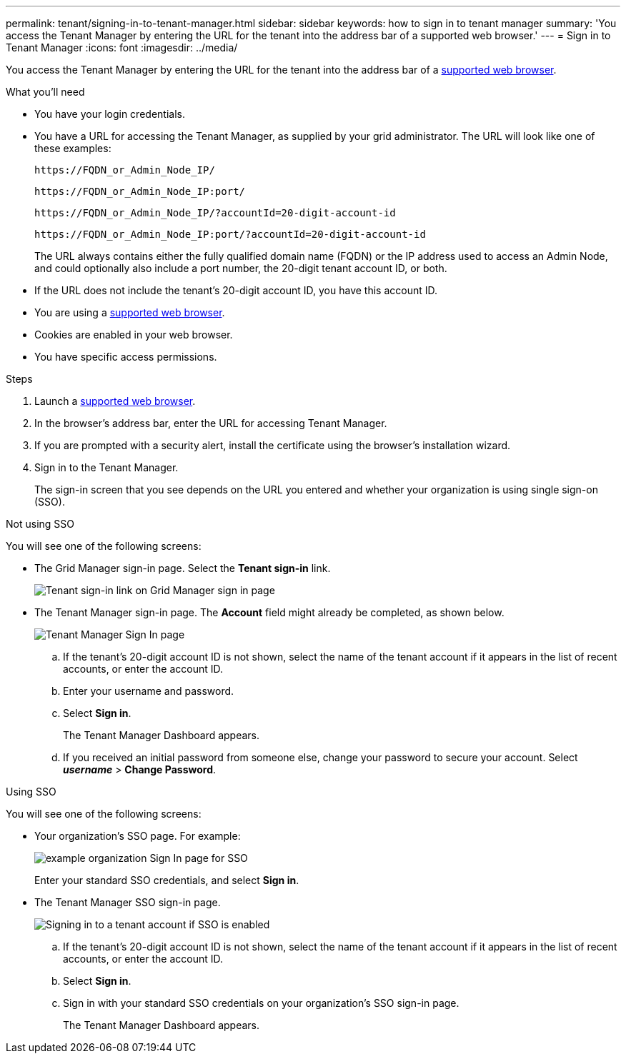 ---
permalink: tenant/signing-in-to-tenant-manager.html
sidebar: sidebar
keywords: how to sign in to tenant manager
summary: 'You access the Tenant Manager by entering the URL for the tenant into the address bar of a supported web browser.'
---
= Sign in to Tenant Manager
:icons: font
:imagesdir: ../media/

[.lead]
You access the Tenant Manager by entering the URL for the tenant into the address bar of a xref:../admin/web-browser-requirements.adoc[supported web browser].

.What you'll need

* You have your login credentials.
* You have a URL for accessing the Tenant Manager, as supplied by your grid administrator. The URL will look like one of these examples:
+
----
https://FQDN_or_Admin_Node_IP/
----
+
----
https://FQDN_or_Admin_Node_IP:port/
----
+
----
https://FQDN_or_Admin_Node_IP/?accountId=20-digit-account-id
----
+
----
https://FQDN_or_Admin_Node_IP:port/?accountId=20-digit-account-id
----
+
The URL always contains either the fully qualified domain name (FQDN) or the IP address used to access an Admin Node, and could optionally also include a port number, the 20-digit tenant account ID, or both.

* If the URL does not include the tenant's 20-digit account ID, you have this account ID.
* You are using a xref:../admin/web-browser-requirements.adoc[supported web browser].
* Cookies are enabled in your web browser.
* You have specific access permissions.

.Steps
. Launch a xref:../admin/web-browser-requirements.adoc[supported web browser].
. In the browser's address bar, enter the URL for accessing Tenant Manager.
. If you are prompted with a security alert, install the certificate using the browser's installation wizard.
. Sign in to the Tenant Manager.
+
The sign-in screen that you see depends on the URL you entered and whether your organization is using single sign-on (SSO). 

// start tabbed area

[role="tabbed-block"]
====

.Not using SSO
--
You will see one of the following screens:

* The Grid Manager sign-in page. Select the *Tenant sign-in* link.
+
image::../media/tenant_login_link.png[Tenant sign-in link on Grid Manager sign in page]

* The Tenant Manager sign-in page. The *Account* field might already be completed, as shown below.
+
image::../media/tenant_user_sign_in.png[Tenant Manager Sign In page]

.. If the tenant's 20-digit account ID is not shown, select the name of the tenant account if it appears in the list of recent accounts, or enter the account ID.
.. Enter your username and password.
.. Select *Sign in*.
+
The Tenant Manager Dashboard appears.

.. If you received an initial password from someone else, change your password to secure your account. Select *_username_* > *Change Password*.


--

.Using SSO
--
You will see one of the following screens:

* Your organization's SSO page. For example:
+
image::../media/sso_organization_page.gif[example organization Sign In page for SSO]
+
Enter your standard SSO credentials, and select *Sign in*.

* The Tenant Manager SSO sign-in page.
+
image::../media/sign_in_sso.png[Signing in to a tenant account if SSO is enabled]

.. If the tenant's 20-digit account ID is not shown, select the name of the tenant account if it appears in the list of recent accounts, or enter the account ID.
.. Select *Sign in*.
.. Sign in with your standard SSO credentials on your organization's SSO sign-in page.
+
The Tenant Manager Dashboard appears.

--

====

// end tabbed area


